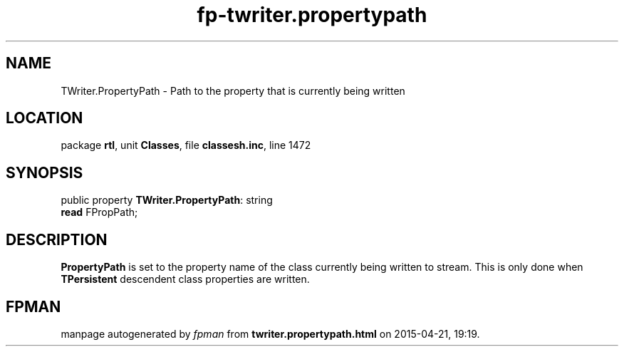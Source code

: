 .\" file autogenerated by fpman
.TH "fp-twriter.propertypath" 3 "2014-03-14" "fpman" "Free Pascal Programmer's Manual"
.SH NAME
TWriter.PropertyPath - Path to the property that is currently being written
.SH LOCATION
package \fBrtl\fR, unit \fBClasses\fR, file \fBclassesh.inc\fR, line 1472
.SH SYNOPSIS
public property \fBTWriter.PropertyPath\fR: string
  \fBread\fR FPropPath;
.SH DESCRIPTION
\fBPropertyPath\fR is set to the property name of the class currently being written to stream. This is only done when \fBTPersistent\fR descendent class properties are written.


.SH FPMAN
manpage autogenerated by \fIfpman\fR from \fBtwriter.propertypath.html\fR on 2015-04-21, 19:19.

